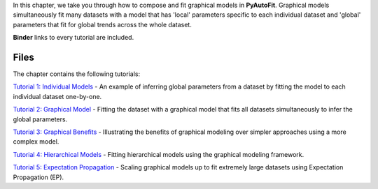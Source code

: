 In this chapter, we take you through how to compose and fit graphical models in **PyAutoFit**. Graphical models
simultaneously fit many datasets with a model that has 'local' parameters specific to each individual dataset
and 'global' parameters that fit for global trends across the whole dataset.

**Binder** links to every tutorial are included.

Files
-----

The chapter contains the following tutorials:

`Tutorial 1: Individual Models <https://mybinder.org/v2/gh/Jammy2211/autofit_workspace/release?filepath=notebooks/howtofit/chapter_graphical_models/tutorial_1_individual_models.ipynb>`_
- An example of inferring global parameters from a dataset by fitting the model to each individual dataset one-by-one.

`Tutorial 2: Graphical Model <https://mybinder.org/v2/gh/Jammy2211/autofit_workspace/release?filepath=notebooks/howtofit/chapter_graphical_models/tutorial_2_graphical_model.ipynb>`_
- Fitting the dataset with a graphical model that fits all datasets simultaneously to infer the global parameters.

`Tutorial 3: Graphical Benefits <https://mybinder.org/v2/gh/Jammy2211/autofit_workspace/release?filepath=notebooks/howtofit/chapter_graphical_models/tutorial_3_graphical_benefits.ipynb>`_
- Illustrating the benefits of graphical modeling over simpler approaches using a more complex model.

`Tutorial 4: Hierarchical Models <https://mybinder.org/v2/gh/Jammy2211/autofit_workspace/release?filepath=notebooks/howtofit/chapter_graphical_models/tutorial_4_hierarchical_models.ipynb>`_
- Fitting hierarchical models using the graphical modeling framework.

`Tutorial 5: Expectation Propagation <https://mybinder.org/v2/gh/Jammy2211/autofit_workspace/release?filepath=notebooks/howtofit/chapter_graphical_models/tutorial_5_expectation_propagation.ipynb>`_
- Scaling graphical models up to fit extremely large datasets using Expectation Propagation (EP).